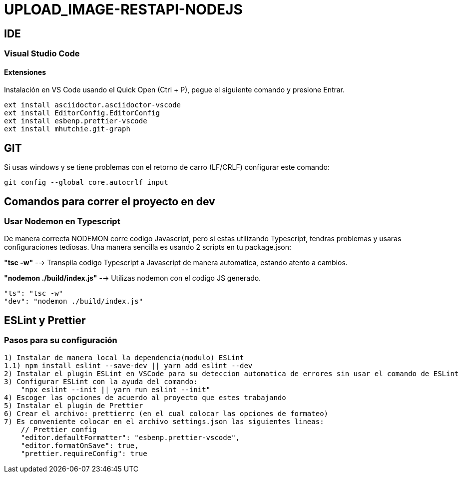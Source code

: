 = UPLOAD_IMAGE-RESTAPI-NODEJS

== IDE

=== Visual Studio Code

==== Extensiones

Instalación en VS Code usando el Quick Open (Ctrl + P), pegue el siguiente comando y presione Entrar.

[source,shell script]
----
ext install asciidoctor.asciidoctor-vscode
ext install EditorConfig.EditorConfig
ext install esbenp.prettier-vscode
ext install mhutchie.git-graph
----
== GIT

Si usas windows y se tiene problemas con el retorno de carro (LF/CRLF) configurar este comando:

----
git config --global core.autocrlf input
----

== Comandos para correr el proyecto en dev

=== Usar Nodemon en Typescript

De manera correcta NODEMON corre codigo Javascript, pero si estas utilizando Typescript, tendras problemas y
usaras configuraciones tediosas. Una manera sencilla es usando 2 scripts en tu package.json:

*"tsc -w"* --> Transpila codigo Typescript a Javascript de manera automatica, estando atento a cambios.

*"nodemon ./build/index.js"* --> Utilizas nodemon con el codigo JS generado.

[source,shell script]
----
"ts": "tsc -w"
"dev": "nodemon ./build/index.js"
----

== ESLint y Prettier
=== Pasos para su configuración
----
1) Instalar de manera local la dependencia(modulo) ESLint
1.1) npm install eslint --save-dev || yarn add eslint --dev
2) Instalar el plugin ESLint en VSCode para su deteccion automatica de errores sin usar el comando de ESLint
3) Configurar ESLint con la ayuda del comando: 
    "npx eslint --init || yarn run eslint --init"
4) Escoger las opciones de acuerdo al proyecto que estes trabajando
5) Instalar el plugin de Prettier
6) Crear el archivo: prettierrc (en el cual colocar las opciones de formateo)
7) Es conveniente colocar en el archivo settings.json las siguientes lineas:
    // Prettier config
    "editor.defaultFormatter": "esbenp.prettier-vscode",
    "editor.formatOnSave": true,
    "prettier.requireConfig": true
----
